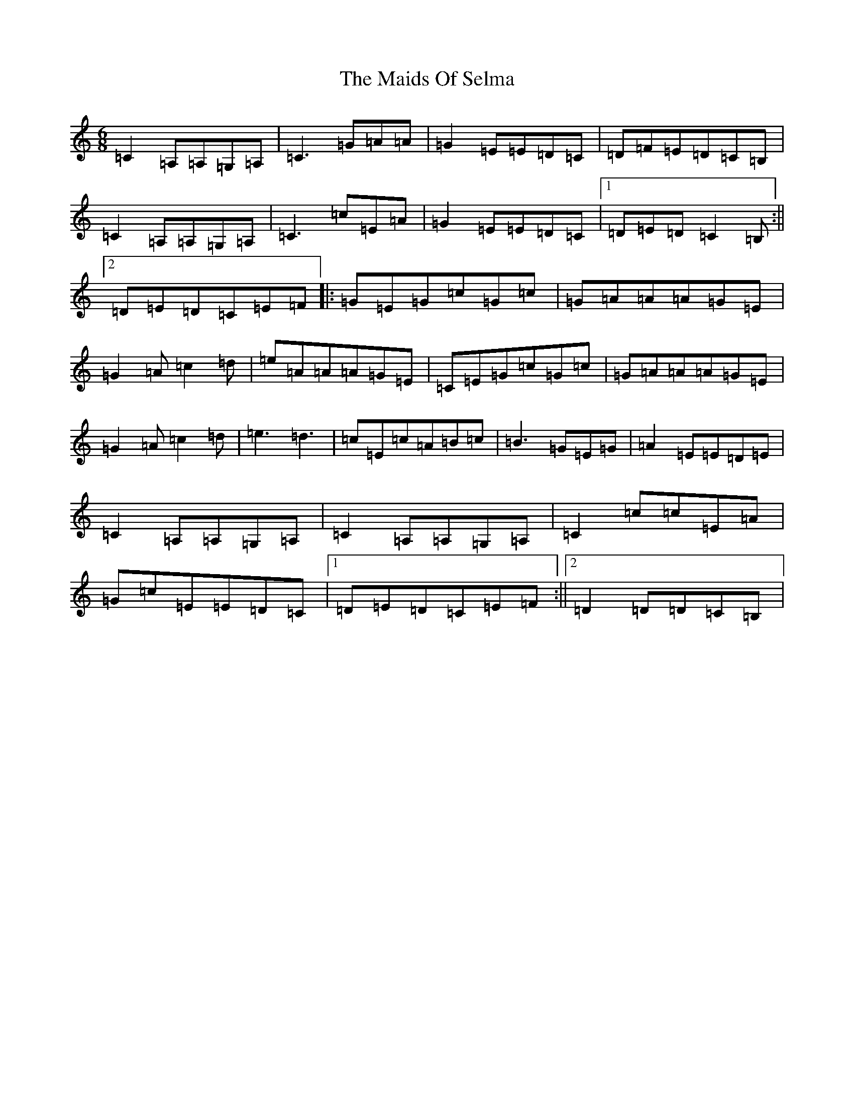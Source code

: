 X: 13250
T: Maids Of Selma, The
S: https://thesession.org/tunes/2766#setting2766
R: jig
M:6/8
L:1/8
K: C Major
=C2=A,=A,=G,=A,|=C3=G=A=A|=G2=E=E=D=C|=D=F=E=D=C=B,|=C2=A,=A,=G,=A,|=C3=c=E=A|=G2=E=E=D=C|1=D=E=D=C2=B,:||2=D=E=D=C=E=F|:=G=E=G=c=G=c|=G=A=A=A=G=E|=G2=A=c2=d|=e=A=A=A=G=E|=C=E=G=c=G=c|=G=A=A=A=G=E|=G2=A=c2=d|=e3=d3|=c=E=c=A=B=c|=B3=G=E=G|=A2=E=E=D=E|=C2=A,=A,=G,=A,|=C2=A,=A,=G,=A,|=C2=c=c=E=A|=G=c=E=E=D=C|1=D=E=D=C=E=F:||2=D2=D=D=C=B,|